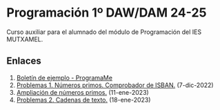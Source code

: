 * Programación 1º DAW/DAM 24-25
[[./imagenes/logos.PNG]]

Curso auxiliar para el alumnado del módulo de Programación del IES MUTXAMEL.

** Enlaces
1.  [[https://programame.com/documents/ProblemsSets/2024/ProgramaMe-2024-VillaviciosaOlot.pdf][Boletín de ejemplo - ProgramaMe]]
2.  [[./pdfs/primos2_ISBAN.pdf][Problemas 1. Números primos. Comprobador de ISBAN.]] (7-dic-2022)
3.  [[./pdfs/primos1.pdf][Ampliación de números primos.]] (11-ene-2023)
4.  [[./pdfs/OICV.pdf][Problemas 2. Cadenas de texto.]] (18-ene-2023) 

